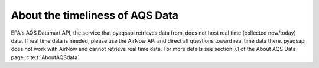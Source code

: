 .. index:: About the timeliness of AQS;

About the timeliness of AQS Data
================================

EPA's AQS Datamart API, the service that pyaqsapi retrieves data from, does not
host real time (collected now/today) data. If real time data is needed, please
use the AirNow API and direct all questions toward real time data there.
pyaqsapi does not work with AirNow and cannot retrieve real time data. For more
details see section 7.1 of the About AQS Data page :cite:t:`AboutAQSdata`.